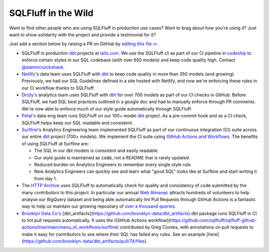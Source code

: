 .. _inthewildref:

SQLFluff in the Wild
====================

Want to find other people who are using SQLFluff in production
use cases? Want to brag about how you're using it? Just want to
show solidarity with the project and provide a testimonial for it?

Just add a section below by raising a PR on GitHub by
`editing this file ✏️ <https://github.com/sqlfluff/sqlfluff/edit/main/docs/source/inthewild.rst>`_.

- SQLFluff in production `dbt <http://www.getdbt.com/>`_ projects at
  `tails.com <https://tails.com>`_. We use the SQLFluff cli as part
  of our CI pipeline in `codeship <https://codeship.com>`_ to enforce
  certain styles in our SQL codebase (with over 650 models) and keep
  code quality high. Contact `@alanmcruickshank <https://github.com/alanmcruickshank>`_.
- `Netlify <https://www.netlify.com>`_'s data team uses SQLFluff with
  `dbt <http://www.getdbt.com/>`_ to keep code quality in more than 350
  models (and growing). Previously, we had our SQL Guidelines defined in
  a site hosted with Netlify, and now we're enforcing these rules in our
  CI workflow thanks to SQLFluff.
- `Drizly's <https://www.drizly.com>`_ analytics team uses SQLFluff with
  `dbt <http://www.getdbt.com/>`_ for over 700 models as part of our CI
  checks in GitHub. Before SQLFluff, we had SQL best practices outlined
  in a google doc and had to manually enforce through PR comments. We're
  now able to enforce much of our style guide automatically through SQLFluff.
- `Petal's <https://www.petalcard.com>`_ data-eng team runs SQLFluff on our 100+ model
  `dbt <http://www.getdbt.com/>`_ project. As a pre-commit hook and as a CI
  check, SQLFluff helps keep our SQL readable and consistent.
- `Surfline <https://www.surfline.com/>`_'s Analytics Engineering team
  implemented SQLFluff as part of our continuous integration (CI) suite across
  our entire `dbt <http://www.getdbt.com/>`_ project (700+ models). We implement
  the CI suite using `GitHub Actions and Workflows <https://docs.github.com/en/actions>`_.
  The benefits of using SQLFluff at Surfline are:

  - The SQL in our dbt models is consistent and easily readable.
  - Our style guide is maintained as :code:`code`, not a README that is rarely
    updated.
  - Reduced burden on Analytics Engineers to remember every single style rule.
  - New Analytics Engineers can quickly see and learn what "good SQL" looks
    like at Surfline and start writing it from day 1.
- The `HTTP Archive <https://httparchive.org>`_ uses SQLFluff to automatically
  check for quality and consistency of code submitted by the many contributors
  to this project. In particular our annual `Web Almanac <https://almanac.httparchive.org>`_
  attracts hundreds of volunteers to help analyse our BigQuery dataset and
  being able automatically lint Pull Requests through GitHub Actions is a
  fantastic way to help us maintain our growing repositary of
  `over a thousand queries <https://github.com/HTTPArchive/almanac.httparchive.org/tree/main/sql>`_.
- `Brooklyn Data Co's <https://www.brooklyndata.co>`_ [dbt_artifacts](https://github.com/brooklyn-data/dbt_artifacts)
  dbt package runs SQLFluff in CI to lint pull requests automatically. It uses
  the [GitHub Actions workflow](https://github.com/sqlfluff/sqlfluff-github-actions/tree/main/menu_of_workflows/surfline) 
  contributed by Greg Clunies, with annotations on pull requests to make it easy
  for contributors to see where their SQL has failed any rules. See an example
  [here](https://github.com/brooklyn-data/dbt_artifacts/pull/74/files).
